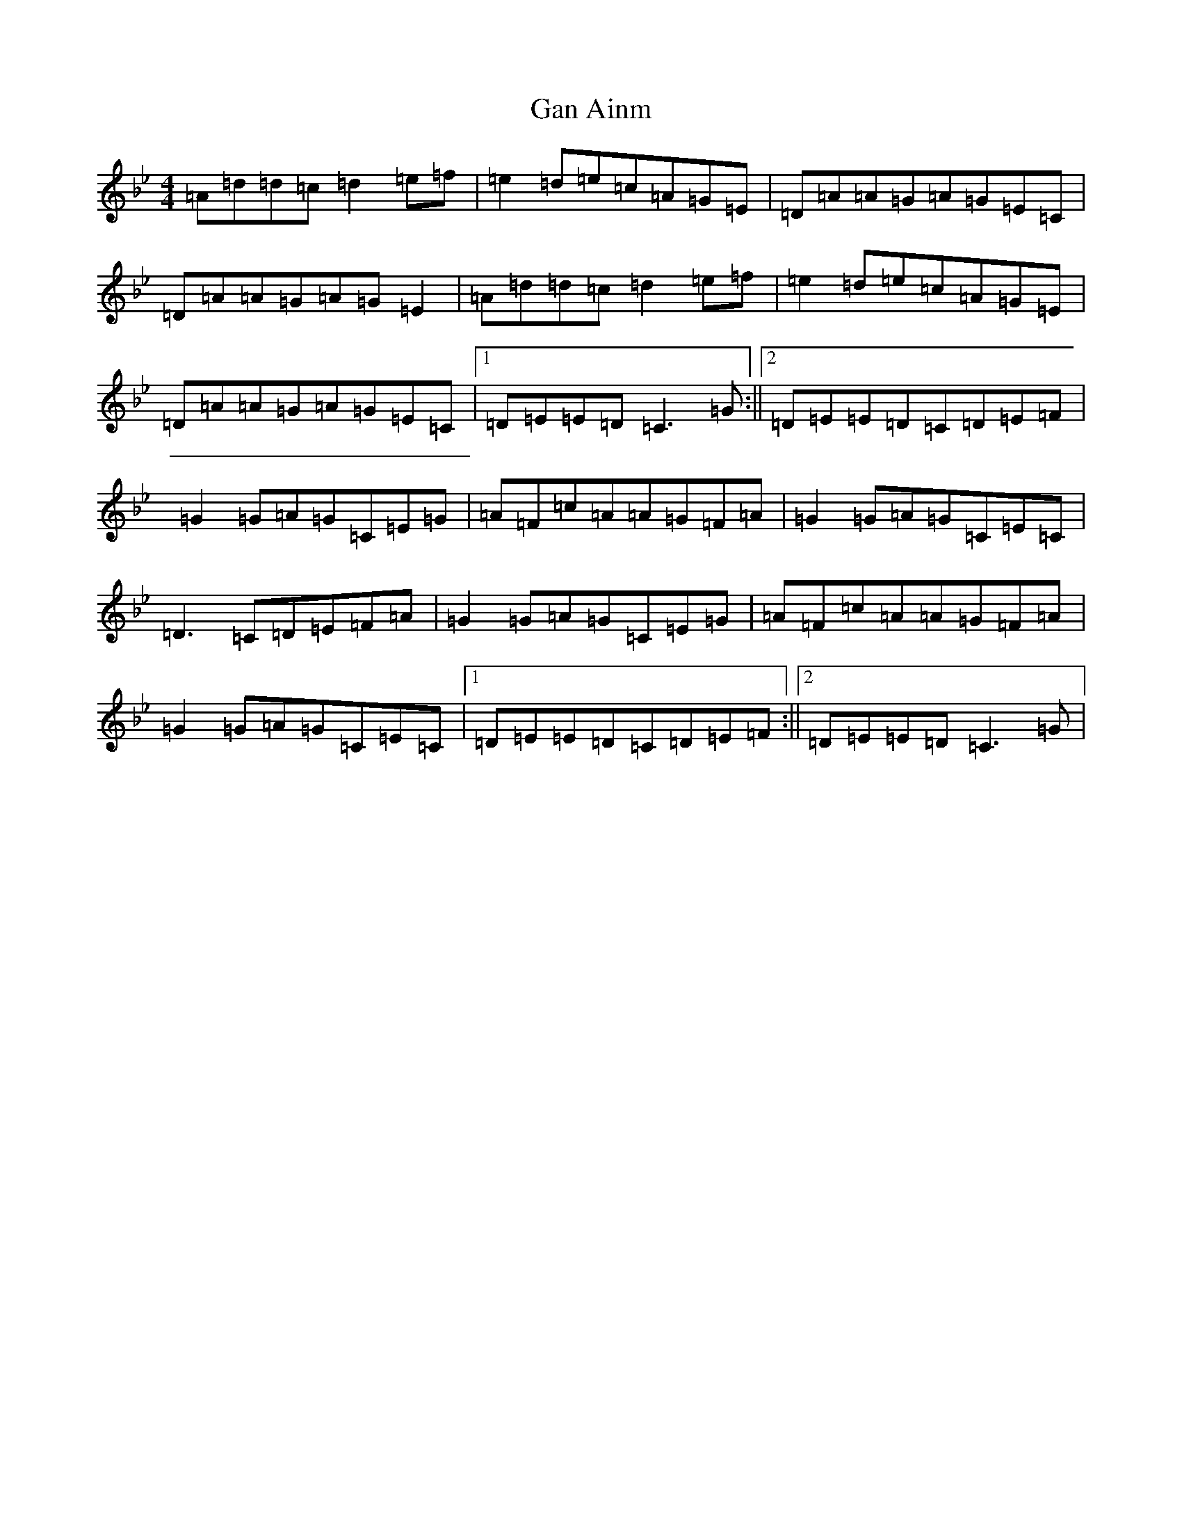 X: 7633
T: Gan Ainm
S: https://thesession.org/tunes/10272#setting10272
Z: E Dorian
R: reel
M:4/4
L:1/8
K: C Dorian
=A=d=d=c=d2=e=f|=e2=d=e=c=A=G=E|=D=A=A=G=A=G=E=C|=D=A=A=G=A=G=E2|=A=d=d=c=d2=e=f|=e2=d=e=c=A=G=E|=D=A=A=G=A=G=E=C|1=D=E=E=D=C3=G:||2=D=E=E=D=C=D=E=F|=G2=G=A=G=C=E=G|=A=F=c=A=A=G=F=A|=G2=G=A=G=C=E=C|=D3=C=D=E=F=A|=G2=G=A=G=C=E=G|=A=F=c=A=A=G=F=A|=G2=G=A=G=C=E=C|1=D=E=E=D=C=D=E=F:||2=D=E=E=D=C3=G|